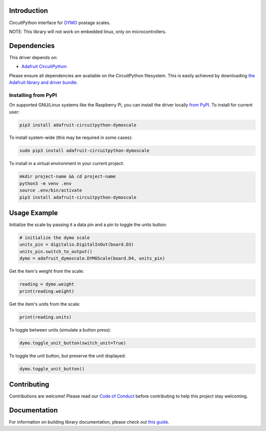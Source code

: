 Introduction
============

.. image:: https://readthedocs.org/projects/adafruit-circuitpython-dymoscale/badge/?version=latest
    :target: https://circuitpython.readthedocs.io/projects/dymoscale/en/latest/
    :alt: Documentation Status

.. image:: https://img.shields.io/discord/327254708534116352.svg
    :target: https://adafru.it/discord
    :alt: Discord

.. image:: https://github.com/adafruit/Adafruit_CircuitPython_DymoScale/workflows/Build%20CI/badge.svg
    :target: https://github.com/adafruit/Adafruit_CircuitPython_DymoScale/actions/
    :alt: Build Status

CircuitPython interface for `DYMO <http://www.dymo.com/en-US>`_ postage scales.

NOTE: This library will not work on embedded linux, only on microcontrollers.

Dependencies
=============
This driver depends on:

* `Adafruit CircuitPython <https://github.com/adafruit/circuitpython>`_

Please ensure all dependencies are available on the CircuitPython filesystem.
This is easily achieved by downloading
`the Adafruit library and driver bundle <https://github.com/adafruit/Adafruit_CircuitPython_Bundle>`_.

Installing from PyPI
--------------------
On supported GNU/Linux systems like the Raspberry Pi, you can install the driver locally `from
PyPI <https://pypi.org/project/adafruit-circuitpython-dymoscale/>`_. To install for current user:

.. code-block:: shell

    pip3 install adafruit-circuitpython-dymoscale

To install system-wide (this may be required in some cases):

.. code-block:: shell

    sudo pip3 install adafruit-circuitpython-dymoscale

To install in a virtual environment in your current project:

.. code-block:: shell

    mkdir project-name && cd project-name
    python3 -m venv .env
    source .env/bin/activate
    pip3 install adafruit-circuitpython-dymoscale

Usage Example
=============

Initialize the scale by passing it a data pin and a pin to toggle the units button:

.. code-block:: python

    # initialize the dymo scale
    units_pin = digitalio.DigitalInOut(board.D3)
    units_pin.switch_to_output()
    dymo = adafruit_dymoscale.DYMOScale(board.D4, units_pin)

Get the item's weight from the scale:

.. code-block:: python

    reading = dymo.weight
    print(reading.weight)

Get the item's units from the scale:

.. code-block:: python

    print(reading.units)

To toggle between units (simulate a button press):

.. code-block:: python

    dymo.toggle_unit_button(switch_unit=True)

To toggle the unit button, but preserve the unit displayed:

.. code-block:: python

    dymo.toggle_unit_button()


Contributing
============

Contributions are welcome! Please read our `Code of Conduct
<https://github.com/adafruit/Adafruit_CircuitPython_DymoScale/blob/main/CODE_OF_CONDUCT.md>`_
before contributing to help this project stay welcoming.

Documentation
=============

For information on building library documentation, please check out `this guide <https://learn.adafruit.com/creating-and-sharing-a-circuitpython-library/sharing-our-docs-on-readthedocs#sphinx-5-1>`_.
